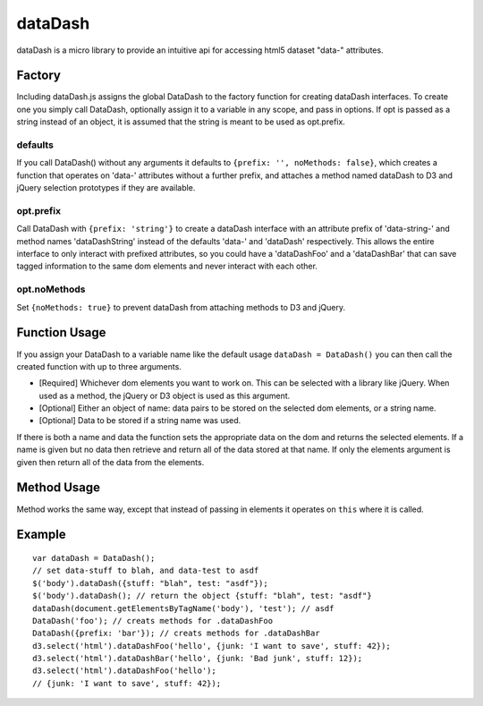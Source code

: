 ===============================================================================
dataDash
===============================================================================

dataDash is a micro library to provide an intuitive api for accessing
html5 dataset "data-" attributes.

Factory
=======

Including dataDash.js assigns the global DataDash to the factory
function for creating dataDash interfaces.  To create one you simply call
DataDash, optionally assign it to a variable in any scope, and
pass in options.  If opt is passed as a string
instead of an object, it is assumed that the string is meant to be used
as opt.prefix.

defaults
++++++++

If you call DataDash() without any arguments it defaults to
``{prefix: '', noMethods: false}``, which creates a function that operates on
'data-' attributes without a further prefix, and attaches a method named
dataDash to D3 and jQuery selection prototypes if they are available.

opt.prefix
++++++++++


Call DataDash with ``{prefix: 'string'}`` to create a dataDash interface with an
attribute prefix of 'data-string-' and method names 'dataDashString' instead of
the defaults 'data-' and 'dataDash' respectively.  This allows the entire
interface to only interact with prefixed attributes, so you could have a
'dataDashFoo' and a 'dataDashBar' that can save tagged information to the same
dom elements and never interact with each other.

opt.noMethods
+++++++++++++

Set ``{noMethods: true}`` to prevent dataDash from attaching methods to
D3 and jQuery.

Function Usage
==============

If you assign your DataDash to a variable name like the default usage
``dataDash = DataDash()`` you can then call the created function with up to three
arguments.

* [Required] Whichever dom elements you want to work on. This can be selected
  with a library like jQuery. When used as a method, the jQuery or D3 object is
  used as this argument.
* [Optional] Either an object of name: data pairs to be stored on the selected
  dom elements, or a string name.
* [Optional] Data to be stored if a string name was used.

If there is both a name and data the function sets the appropriate data
on the dom and returns the selected elements.  If a name is given but no data
then retrieve and return all of the data stored at that name.  If only the
elements argument is given then return all of the data from the elements.

Method Usage
============

Method works the same way, except that instead of passing in elements
it operates on ``this`` where it is called.

Example
=======

::

  var dataDash = DataDash();
  // set data-stuff to blah, and data-test to asdf
  $('body').dataDash({stuff: "blah", test: "asdf"});
  $('body').dataDash(); // return the object {stuff: "blah", test: "asdf"}
  dataDash(document.getElementsByTagName('body'), 'test'); // asdf
  DataDash('foo'); // creats methods for .dataDashFoo
  DataDash({prefix: 'bar'}); // creats methods for .dataDashBar
  d3.select('html').dataDashFoo('hello', {junk: 'I want to save', stuff: 42});
  d3.select('html').dataDashBar('hello', {junk: 'Bad junk', stuff: 12});
  d3.select('html').dataDashFoo('hello');
  // {junk: 'I want to save', stuff: 42});
